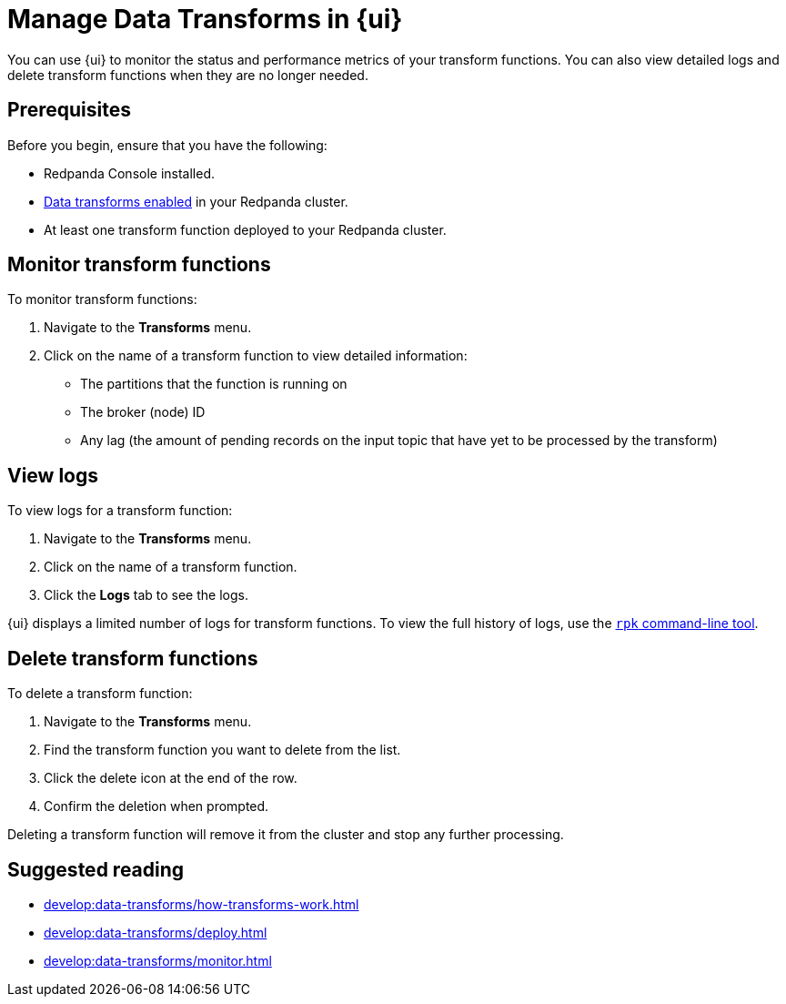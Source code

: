 = Manage Data Transforms in {ui}
:description: You can use {ui} to monitor the status and performance metrics of your transform functions. You can also view detailed logs and delete transform functions when they are no longer needed.

{description}

== Prerequisites

Before you begin, ensure that you have the following:


- Redpanda Console installed.
- xref:develop:data-transforms/configure.adoc#enable-transforms[Data transforms enabled] in your Redpanda cluster.
- At least one transform function deployed to your Redpanda cluster.

[[monitor]]
== Monitor transform functions

To monitor transform functions:

. Navigate to the *Transforms* menu.
. Click on the name of a transform function to view detailed information:
  - The partitions that the function is running on
  - The broker (node) ID
  - Any lag (the amount of pending records on the input topic that have yet to be processed by the transform)

[[logs]]
== View logs

To view logs for a transform function:

. Navigate to the *Transforms* menu.
. Click on the name of a transform function.
. Click the *Logs* tab to see the logs.

{ui} displays a limited number of logs for transform functions. To view the full history of logs, use the xref:develop:data-transforms/monitor.adoc#logs[`rpk` command-line tool].

[[delete]]
== Delete transform functions

To delete a transform function:

1. Navigate to the *Transforms* menu.
2. Find the transform function you want to delete from the list.
3. Click the delete icon at the end of the row.
4. Confirm the deletion when prompted.

Deleting a transform function will remove it from the cluster and stop any further processing.

== Suggested reading

- xref:develop:data-transforms/how-transforms-work.adoc[]
- xref:develop:data-transforms/deploy.adoc[]
- xref:develop:data-transforms/monitor.adoc[]
